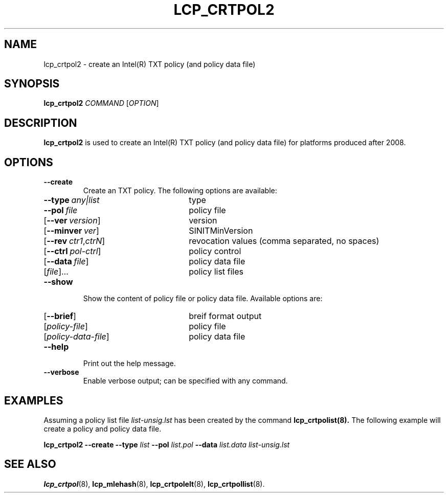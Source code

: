 .\"
.TH LCP_CRTPOL2 8 "2011-12-31" "tboot" "User Manuals"
.SH NAME
lcp_crtpol2 \- create an Intel(R) TXT policy (and policy data file)
.SH SYNOPSIS
.B lcp_crtpol2
.I COMMAND
.RI [ OPTION ]
.SH DESCRIPTION
.B lcp_crtpol2
is used to create an Intel(R) TXT policy (and policy data file) for platforms
produced after 2008.
.SH OPTIONS
.TP
.B \-\-create
Create an TXT policy. The following options are available:
.RS
.TP \w'\fR[\fB\-\-rev\ \fIctr1\fR[,\fIctrN\fR]'u+1n
\fB\-\-type\ \fIany\||\|list\fR
type
.TP
\fB\-\-pol\ \fIfile\fR
policy file
.TP
\fR[\fB\-\-ver\ \fIversion\fR]
version
.TP
\fR[\fB\-\-minver\ \fIver\fR]
SINITMinVersion
.TP
\fR[\fB\-\-rev\ \fIctr1\fR,\fIctrN\fR]
revocation values (comma separated, no spaces)
.TP
\fR[\fB\-\-ctrl\ \fIpol-ctrl\fR]
policy control
.TP
\fR[\fB\-\-data\ \fIfile\fR]
policy data file
.TP
\fR[\fIfile\fR]...
policy list files
.RE
.TP
.B \-\-show
Show the content of policy file or policy data file. Available options are:
.RS
.TP \w'\fR[\fB\-\-rev\ \fIctr1\fR[,\fIcrtN\fR]'u+1n
\fR[\fB\-\-brief\fR]
breif format output
.TP
\fR[\fIpolicy-file\fR]
policy file
.TP
\fR[\fIpolicy-data-file\fR]
policy data file
.RE
.TP
.B \-\-help
Print out the help message.
.TP
.B \-\-verbose
Enable verbose output; can be specified with any command.
.SH EXAMPLES
Assuming a policy list file
.I list-unsig.lst
has been created by the command
.B lcp_crtpolist(8).
The following example will create a policy and policy data file.
.PP
\fBlcp_crtpol2\ \-\-create\ \-\-type \fIlist \fB\-\-pol \fIlist.pol \fB\-\-data \fIlist.data\ list-unsig.lst
.SH "SEE ALSO"
.BR lcp_crtpol (8),
.BR lcp_mlehash (8),
.BR lcp_crtpolelt (8),
.BR lcp_crtpollist (8).
